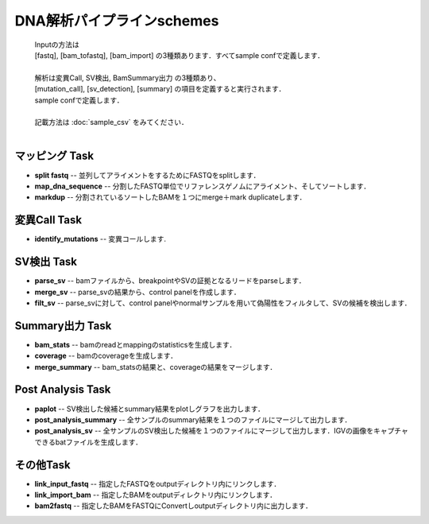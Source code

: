 ========================================
DNA解析パイプラインschemes
========================================

 .. image:: image/dna_workflow.png
  :scale: 100%
  
 | Inputの方法は
 | [fastq], [bam_tofastq], [bam_import] の3種類あります．すべてsample confで定義します．
 | 
 | 解析は変異Call, SV検出, BamSummary出力 の3種類あり、
 | [mutation_call], [sv_detection], [summary] の項目を定義すると実行されます．
 | sample confで定義します．
 | 
 | 記載方法は :doc:`sample_csv` をみてください．
 | 
 
マッピング Task
-----------------------
* **split fastq** -- 並列してアライメントをするためにFASTQをsplitします．
* **map_dna_sequence** -- 分割したFASTQ単位でリファレンスゲノムにアライメント、そしてソートします．
* **markdup** -- 分割されているソートしたBAMを１つにmerge＋mark duplicateします．

変異Call Task
-------------------
* **identify_mutations** -- 変異コールします.

SV検出 Task
-------------------
* **parse_sv** -- bamファイルから、breakpointやSVの証拠となるリードをparseします．
* **merge_sv** -- parse_svの結果から、control panelを作成します．
* **filt_sv** -- parse_svに対して、control panelやnormalサンプルを用いて偽陽性をフィルタして、SVの候補を検出します．

Summary出力 Task
-------------------
* **bam_stats** -- bamのreadとmappingのstatisticsを生成します．
* **coverage** -- bamのcoverageを生成します．
* **merge_summary** -- bam_statsの結果と、coverageの結果をマージします．

Post Analysis Task
-------------------
* **paplot** -- SV検出した候補とsummary結果をplotしグラフを出力します．
* **post_analysis_summary** -- 全サンプルのsummary結果を１つのファイルにマージして出力します．
* **post_analysis_sv** -- 全サンプルのSV検出した候補を１つのファイルにマージして出力します．IGVの画像をキャプチャできるbatファイルを生成します．

その他Task
--------------------------
* **link_input_fastq** -- 指定したFASTQをoutputディレクトリ内にリンクします．
* **link_import_bam** -- 指定したBAMをoutputディレクトリ内にリンクします．
* **bam2fastq** -- 指定したBAMをFASTQにConvertしoutputディレクトリ内に出力します．


